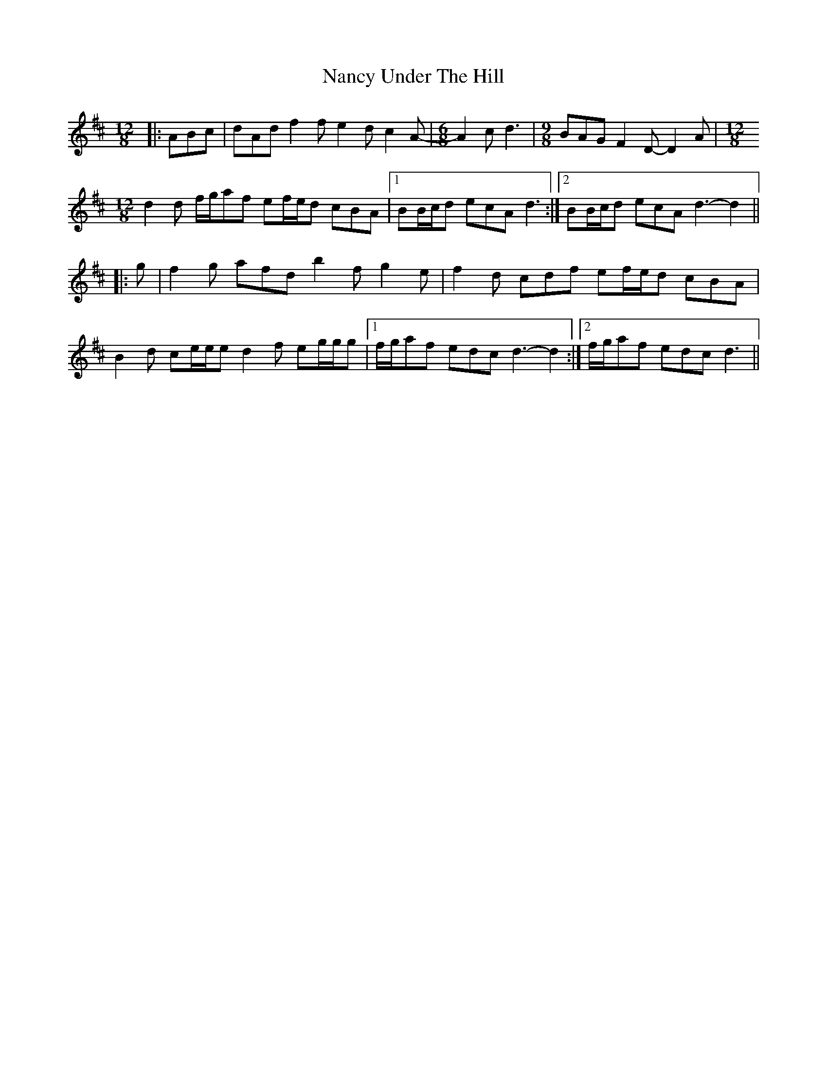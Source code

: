 X: 28959
T: Nancy Under The Hill
R: slide
M: 12/8
K: Dmajor
|:ABc|dAd f2 f e2 d c2 A-|[M:6/8] A2 c d3|[M:9/8] BAG F2 D- D2 A|[M:12/8]
d2 d f/g/af ef/e/d cBA|1 BB/c/d ecA d3:|2 BB/c/d ecA d3- d2||
|:g|f2 g afd b2 f g2 e|f2 d cdf ef/e/d cBA|
B2 d ce/e/e d2 f eg/g/g|1 f/g/af edc d3- d2:|2 f/g/af edc d3||

